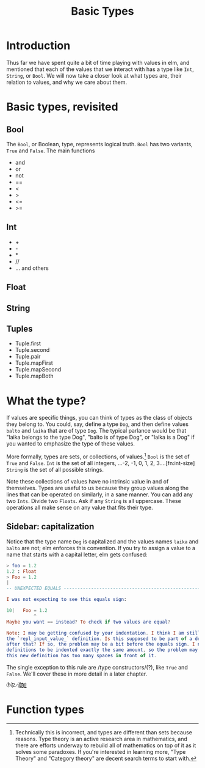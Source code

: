#+TITLE: Basic Types

* Introduction
Thus far we have spent quite a bit of time playing with values in elm, and mentioned that each of the values that we interact with has a type like ~Int~, ~String~, or ~Bool~. We will now take a closer look at what types are, their relation to values, and why we care about them.

* Basic types, revisited
** Bool
The ~Bool~, or Boolean, type, represents logical truth. ~Bool~ has two variants, ~True~ and ~False~. The main functions
- and
- or
- not
- ==
- <
- >
- <=
- >=
** Int
- +
- -
- *
- //
- ... and others

** Float

** String

** Tuples
- Tuple.first
- Tuple.second
- Tuple.pair
- Tuple.mapFirst
- Tuple.mapSecond
- Tuple.mapBoth

* What the type?
If values are specific things, you can think of types as the class of objects they belong to. You could, say, define a type ~Dog~, and then define values ~balto~ and ~laika~ that are of type ~Dog~. The typical parlance would be that "laika belongs to the type Dog", "balto is of type Dog", or "laika is a Dog" if you wanted to emphasize the type of these values.

More formally, types are sets, or collections, of values.[fn:type-theory] ~Bool~ is the set of ~True~ and ~False~. ~Int~ is the set of all integers, ...-2, -1, 0, 1, 2, 3....[fn:int-size] ~String~ is the set of all possible strings.

Note these collections of values have no intrinsic value in and of themselves. Types are useful to us because they group values along the lines that can be operated on similarly, in a sane manner. You can add any two ~Ints~. Divide two ~Floats~. Ask if any ~String~ is all uppercase. These operations all make sense on any value that fits their type.

** Sidebar: capitalization

Notice that the type name ~Dog~ is capitalized and the values names ~laika~ and ~balto~ are not; elm enforces this convention. If you try to assign a value to a name that starts with a capital letter, elm gets confused:
#+BEGIN_SRC elm
> foo = 1.2
1.2 : Float
> Foo = 1.2
|
-- UNEXPECTED EQUALS ------------------------------------------------------ REPL

I was not expecting to see this equals sign:

10|   Foo = 1.2
          ^
Maybe you want == instead? To check if two values are equal?

Note: I may be getting confused by your indentation. I think I am still parsing
the `repl_input_value_` definition. Is this supposed to be part of a definition
after that? If so, the problem may be a bit before the equals sign. I need all
definitions to be indented exactly the same amount, so the problem may be that
this new definition has too many spaces in front of it.
#+END_SRC

The single exception to this rule are /type constructors/(?), like ~True~ and ~False~. We'll cover these in more detail in a later chapter.


~0̵̞͒̉̈%̸̞̀̾͑̋ͅ2̷̯̌æ̷̪̪̬̥̌̉͒͝)̸̻̯͉̏̐͛̇)̴̹̞̬͗̊͘)̶̖̹͇̬͛͘~

* Function types

[fn:type-theory] Technically this is incorrect, and types are different than sets because reasons. Type theory is an active research area in mathematics, and there are efforts underway to rebuild all of mathematics on top of it as it solves some paradoxes. If you're interested in learning more, "Type Theory" and "Category theory" are decent search terms to start with.
